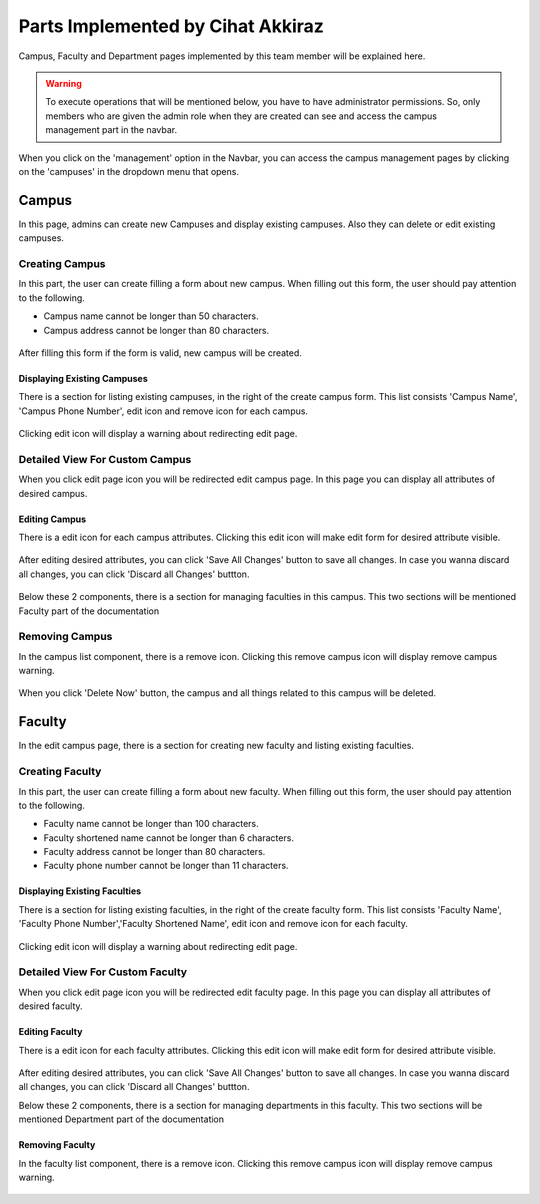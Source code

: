 Parts Implemented by Cihat Akkiraz
================================

Campus, Faculty and Department pages implemented by this team member will be explained here.

.. warning::
    To execute operations that will be mentioned below, you have to have administrator permissions. 
    So, only members who are given the admin role when they are created can see and access the campus management part in the navbar.

.. figure:: ../../images/akkiraz/campus_management_navbar.png
    :alt: Campus Management On Navbar
    :align: center


When you click on the 'management' option in the Navbar, 
you can access the campus management pages by clicking on the 'campuses' 
in the dropdown menu that opens.

Campus
------

In this page, admins can create new Campuses and display existing campuses.
Also they can delete or edit existing campuses.

Creating Campus
*****************

In this part, the user can create filling a form about new campus. When filling out this form, the user should pay attention to the following.

- Campus name cannot be longer than 50 characters.
- Campus address cannot be longer than 80 characters.

.. figure:: ../../images/akkiraz/create_new_campus.png
    :alt: Create New Campus
    :align: center

After filling this form if the form is valid, new campus will be created.

Displaying Existing Campuses
++++++++++++++++++++++++++++

There is a section for listing existing campuses, in the right of the create campus form.
This list consists 'Campus Name', 'Campus Phone Number', edit icon and remove icon for each campus.

.. figure:: ../../images/akkiraz/display_existing_campuses.png
    :alt: Display Existing Campuses
    :align: center

Clicking edit icon will display a warning about redirecting edit page.

.. figure:: ../../images/akkiraz/redirect_edit_campus_page.png
    :alt: Redirect Edit Campus Page
    :align: center

Detailed View For Custom Campus
*******************************

When you click edit page icon you will be redirected edit campus page. In this page you can
display all attributes of desired campus. 

.. figure:: ../../images/akkiraz/campus_edit_1.png
    :alt: Detailed View For Custom Campus
    :align: center    

Editing Campus
++++++++++++++

There is a edit icon for each campus attributes. Clicking this edit icon will make edit form for desired attribute visible.

.. figure:: ../../images/akkiraz/campus_edit_2.png
    :alt: Edit Campus
    :align: center 

After editing desired attributes, you can click 'Save All Changes' button to save all changes.
In case you wanna discard all changes, you can click 'Discard all Changes' buttton.

.. figure:: ../../images/akkiraz/campus_edit_3.png
    :alt: Edit Campus
    :align: center

Below these 2 components, there is a section for managing faculties in this campus.
This two sections will be mentioned Faculty part of the documentation

Removing Campus
***************

In the campus list component, there is a remove icon. Clicking this remove campus icon will display remove campus warning.

.. figure:: ../../images/akkiraz/remove_campus_warning.png
    :alt: Remove Warning For Campus
    :align: center

When you click 'Delete Now' button, the campus and all things related to this campus will be deleted.

Faculty
------

In the edit campus page, there is a section for creating new faculty and listing existing faculties.

Creating Faculty
*****************

In this part, the user can create filling a form about new faculty. When filling out this form, the user should pay attention to the following.

- Faculty name cannot be longer than 100 characters.
- Faculty shortened name cannot be longer than 6 characters.
- Faculty address cannot be longer than 80 characters.
- Faculty phone number cannot be longer than 11 characters.

.. figure:: ../../images/akkiraz/create_new_faculty.png
    :alt: Create New Faculty
    :align: center

Displaying Existing Faculties
++++++++++++++++++++++++++++

There is a section for listing existing faculties, in the right of the create faculty form.
This list consists 'Faculty Name', 'Faculty Phone Number','Faculty Shortened Name', edit icon and remove icon for each faculty.

.. figure:: ../../images/akkiraz/display_existing_faculties.png
    :alt: Display Existing Faculties 
    :align: center

Clicking edit icon will display a warning about redirecting edit page.

.. figure:: ../../images/akkiraz/redirect_edit_faculty_page.png
    :alt: Redirect Edit Faculty Page
    :align: center

Detailed View For Custom Faculty
*******************************  

When you click edit page icon you will be redirected edit faculty page. In this page you can
display all attributes of desired faculty. 

.. figure:: ../../images/akkiraz/faculty_edit_1.png
    :alt: Detailed View For Custom Faculty
    :align: center    

Editing Faculty
++++++++++++++

There is a edit icon for each faculty attributes. Clicking this edit icon will make edit form for desired attribute visible.

.. figure:: ../../images/akkiraz/faculty_edit_2.png
    :alt: Edit Faculty
    :align: center 

After editing desired attributes, you can click 'Save All Changes' button to save all changes.
In case you wanna discard all changes, you can click 'Discard all Changes' buttton.

Below these 2 components, there is a section for managing departments in this faculty.
This two sections will be mentioned Department part of the documentation

Removing Faculty
++++++++++++++++

In the faculty list component, there is a remove icon. Clicking this remove campus icon will display remove campus warning.

.. figure:: ../../images/akkiraz/remove_faculty_warning.png
    :alt: Display Existing Faculties
    :align: center


